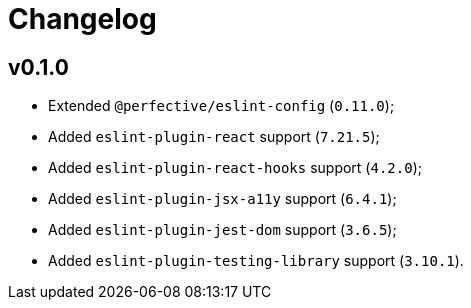 = Changelog

== v0.1.0

* Extended `@perfective/eslint-config` (`0.11.0`);
* Added `eslint-plugin-react` support (`7.21.5`);
* Added `eslint-plugin-react-hooks` support (`4.2.0`);
* Added `eslint-plugin-jsx-a11y` support (`6.4.1`);
* Added `eslint-plugin-jest-dom` support (`3.6.5`);
* Added `eslint-plugin-testing-library` support (`3.10.1`).
